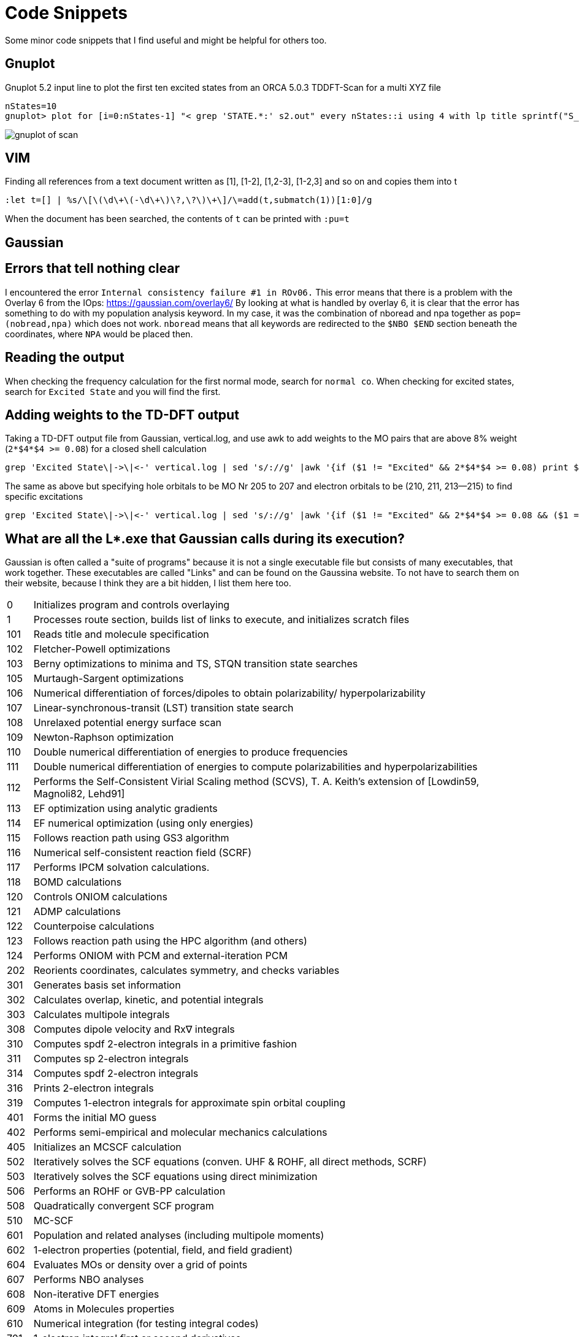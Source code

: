 = Code Snippets

Some minor code snippets that I find useful and might be helpful for others too.

== Gnuplot

.Gnuplot 5.2 input line to plot the first ten excited states from an ORCA 5.0.3 TDDFT-Scan for a multi XYZ file
[source]
--
nStates=10
gnuplot> plot for [i=0:nStates-1] "< grep 'STATE.*:' s2.out" every nStates::i using 4 with lp title sprintf("S_{%i}", i+1)
--

image::images/gnuplot_of_scan.png[]

== VIM

.Finding all references from a text document written as [1], [1-2], [1,2-3], [1-2,3] and so on and copies them into t
[source]
--
:let t=[] | %s/\[\(\d\+\(-\d\+\)\?,\?\)\+\]/\=add(t,submatch(1))[1:0]/g
--

When the document has been searched, the contents of `t` can be printed with `:pu=t`

== Gaussian

== Errors that tell nothing clear

I encountered the error `Internal consistency failure #1 in ROv06.`
This error means that there is a problem with the Overlay 6 from the IOps: https://gaussian.com/overlay6/
By looking at what is handled by overlay 6, it is clear that the error has something to do with my population analysis keyword.
In my case, it was the combination of nboread and npa together as `pop=(nobread,npa)` which does not work.
`nboread` means that all keywords are redirected to the `$NBO $END` section beneath the coordinates, where `NPA` would be placed then.

== Reading the output

When checking the frequency calculation for the first normal mode, search for `normal co`.
When checking for excited states, search for `Excited State` and you will find the first.

== Adding weights to the TD-DFT output

.Taking a TD-DFT output file from Gaussian, vertical.log, and use awk to add weights to the MO pairs that are above 8% weight (`2*$4*$4 >= 0.08`) for a closed shell calculation
[source]
--
grep 'Excited State\|->\|<-' vertical.log | sed 's/://g' |awk '{if ($1 != "Excited" && 2*$4*$4 >= 0.08) print $1," -> ",$3,"   ", 200*$4*$4; else if ($1 == "Excited") print $0}'
--

.The same as above but specifying hole orbitals to be MO Nr 205 to 207 and electron orbitals to be (210, 211, 213--215) to find specific excitations
[source]
--
grep 'Excited State\|->\|<-' vertical.log | sed 's/://g' |awk '{if ($1 != "Excited" && 2*$4*$4 >= 0.08 && ($1 == 205 || $1 == 206 || $1 == 207) && ($3 == 210 || $3 == 211 || $3 == 213 || $3 == 214 || $3 == 215)) print $1, $2, $3, "   ", 200*$4*$4; else if ($1 == "Excited") print $0}'
--

== What are all the L*.exe that Gaussian calls during its execution?

Gaussian is often called a "suite of programs" because it is not a single executable file but consists of many executables, that work together. These executables are called "Links" and can be found on the Gaussina website. To not have to search them on their website, because I think they are a bit hidden, I list them here too.

[horizontal]
0:: Initializes program and controls overlaying
1:: Processes route section, builds list of links to execute, and initializes scratch files
101:: Reads title and molecule specification
102:: Fletcher-Powell optimizations
103:: Berny optimizations to minima and TS, STQN transition state searches
105:: Murtaugh-Sargent optimizations
106:: Numerical differentiation of forces/dipoles to obtain polarizability/ hyperpolarizability
107:: Linear-synchronous-transit (LST) transition state search
108:: Unrelaxed potential energy surface scan
109:: Newton-Raphson optimization
110:: Double numerical differentiation of energies to produce frequencies
111:: Double numerical differentiation of energies to compute polarizabilities and hyperpolarizabilities
112:: Performs the Self-Consistent Virial Scaling method (SCVS), T. A. Keith's extension of [Lowdin59, Magnoli82, Lehd91]
113:: EF optimization using analytic gradients
114:: EF numerical optimization (using only energies)
115:: Follows reaction path using GS3 algorithm
116:: Numerical self-consistent reaction field (SCRF)
117:: Performs IPCM solvation calculations.
118:: BOMD calculations
120:: Controls ONIOM calculations
121:: ADMP calculations
122:: Counterpoise calculations
123:: Follows reaction path using the HPC algorithm (and others)
124:: Performs ONIOM with PCM and external-iteration PCM
202:: Reorients coordinates, calculates symmetry, and checks variables
301:: Generates basis set information
302:: Calculates overlap, kinetic, and potential integrals
303:: Calculates multipole integrals
308:: Computes dipole velocity and Rx∇ integrals
310:: Computes spdf 2-electron integrals in a primitive fashion
311:: Computes sp 2-electron integrals
314:: Computes spdf 2-electron integrals
316:: Prints 2-electron integrals
319:: Computes 1-electron integrals for approximate spin orbital coupling
401:: Forms the initial MO guess
402:: Performs semi-empirical and molecular mechanics calculations
405:: Initializes an MCSCF calculation
502:: Iteratively solves the SCF equations (conven. UHF & ROHF, all direct methods, SCRF)
503:: Iteratively solves the SCF equations using direct minimization
506:: Performs an ROHF or GVB-PP calculation
508:: Quadratically convergent SCF program
510:: MC-SCF
601:: Population and related analyses (including multipole moments)
602:: 1-electron properties (potential, field, and field gradient)
604:: Evaluates MOs or density over a grid of points
607:: Performs NBO analyses
608:: Non-iterative DFT energies
609:: Atoms in Molecules properties
610:: Numerical integration (for testing integral codes)
701:: 1-electron integral first or second derivatives
702:: 2-electron integral first or second derivatives (sp)
703:: 2-electron integral first or second derivatives (spdf)
716:: Processes information for optimizations and frequencies
801:: Initializes transformation of 2-electron integrals
802:: Performs integral transformation (N3 in-core)
804:: Integral transformation
811:: Transforms integral derivatives & computes their contributions to MP2 2nd derivatives
901:: Anti-symmetrizes 2-electron integrals
902:: Determines the stability of the Hartree-Fock wavefunction
903:: Old in-core MP2
904:: Complete basis set (CBS) extrapolation method of Petersson, et. al.
905:: Complex MP2
906:: Semi-direct MP2
908:: Electron Propagator Program
909:: ADC(3) and related electron propagator models
913:: Calculates post-SCF energies and gradient terms
914:: CI-Singles, RPA and ZIndo excited states; SCF stability
915:: Computes fifth order quantities (for MP5, QCISD(TQ) and BD(TQ))
916:: Old MP4 and CCSD
918:: Reoptimizes the wavefunction
923:: SAC-CI program
925:: Implements the Excited State Electron Transfer (EET) model
1002:: Iteratively solves the CPHF equations; computes various properties (including NMR)
1003:: Iteratively solves the CP-MCSCF equations
1014:: Computes analytic CI-Singles second derivatives
1101:: Computes 1-electron integral derivatives
1102:: Computes dipole derivative integrals
1110:: 2-electron integral derivative contribution to F(x)
1111:: 2 particle density matrix and post-SCF derivatives
1112:: MP2 second derivatives
9999:: Finalizes calculation and output
